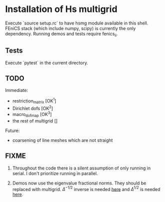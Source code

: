 * Installation of Hs multigrid
  Execute `source setup.rc` to have hsmg module available in this shell.
  FEniCS stack (which include numpy, scipy) is currently the only dependency.
  Running demos and tests require fenics_ii.

** Tests
   Execute `pytest` in the current directory.

** TODO
   Immediate:
   - restriction_matrix        [OK^1]
   - Dirichlet dofs            [OK^2]
   - macro_dofmap              [OK^3]
   - the rest of multigrid     []
     
   Future:
   - coarsening of line meshes which are not straight

** FIXME
   0. Throughout the code there is a silent assumption of only running
      in serial. I don't prioritize running in parallel.
   
   1. Demos now use the eigenvalue fractional norms. They should be
      replaced with multigrid. $\Delta^{-1/2}$ inverse is needed [[https://github.com/MiroK/hsmg/blob/master/demo/babuska.py#L61][here]] and
      $\Delta^{1/2}$ is needed [[https://github.com/MiroK/hsmg/blob/master/demo/emi_poisson.py#L81][here]].
  
